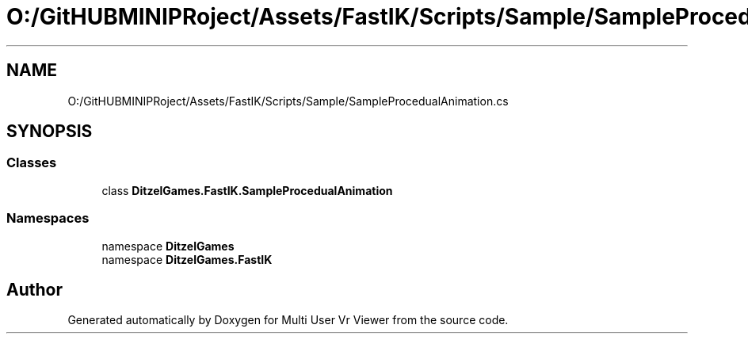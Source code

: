 .TH "O:/GitHUBMINIPRoject/Assets/FastIK/Scripts/Sample/SampleProcedualAnimation.cs" 3 "Sat Jul 20 2019" "Version https://github.com/Saurabhbagh/Multi-User-VR-Viewer--10th-July/" "Multi User Vr Viewer" \" -*- nroff -*-
.ad l
.nh
.SH NAME
O:/GitHUBMINIPRoject/Assets/FastIK/Scripts/Sample/SampleProcedualAnimation.cs
.SH SYNOPSIS
.br
.PP
.SS "Classes"

.in +1c
.ti -1c
.RI "class \fBDitzelGames\&.FastIK\&.SampleProcedualAnimation\fP"
.br
.in -1c
.SS "Namespaces"

.in +1c
.ti -1c
.RI "namespace \fBDitzelGames\fP"
.br
.ti -1c
.RI "namespace \fBDitzelGames\&.FastIK\fP"
.br
.in -1c
.SH "Author"
.PP 
Generated automatically by Doxygen for Multi User Vr Viewer from the source code\&.
